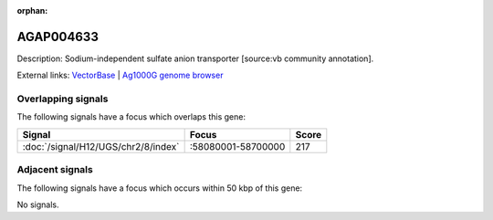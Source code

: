 :orphan:

AGAP004633
=============





Description: Sodium-independent sulfate anion transporter [source:vb community annotation].

External links:
`VectorBase <https://www.vectorbase.org/Anopheles_gambiae/Gene/Summary?g=AGAP004633>`_ |
`Ag1000G genome browser <https://www.malariagen.net/apps/ag1000g/phase1-AR3/index.html?genome_region=2R:58677642-58679735#genomebrowser>`_

Overlapping signals
-------------------

The following signals have a focus which overlaps this gene:



.. cssclass:: table-hover
.. csv-table::
    :widths: auto
    :header: Signal,Focus,Score

    :doc:`/signal/H12/UGS/chr2/8/index`,":58080001-58700000",217
    



Adjacent signals
----------------

The following signals have a focus which occurs within 50 kbp of this gene:



No signals.



